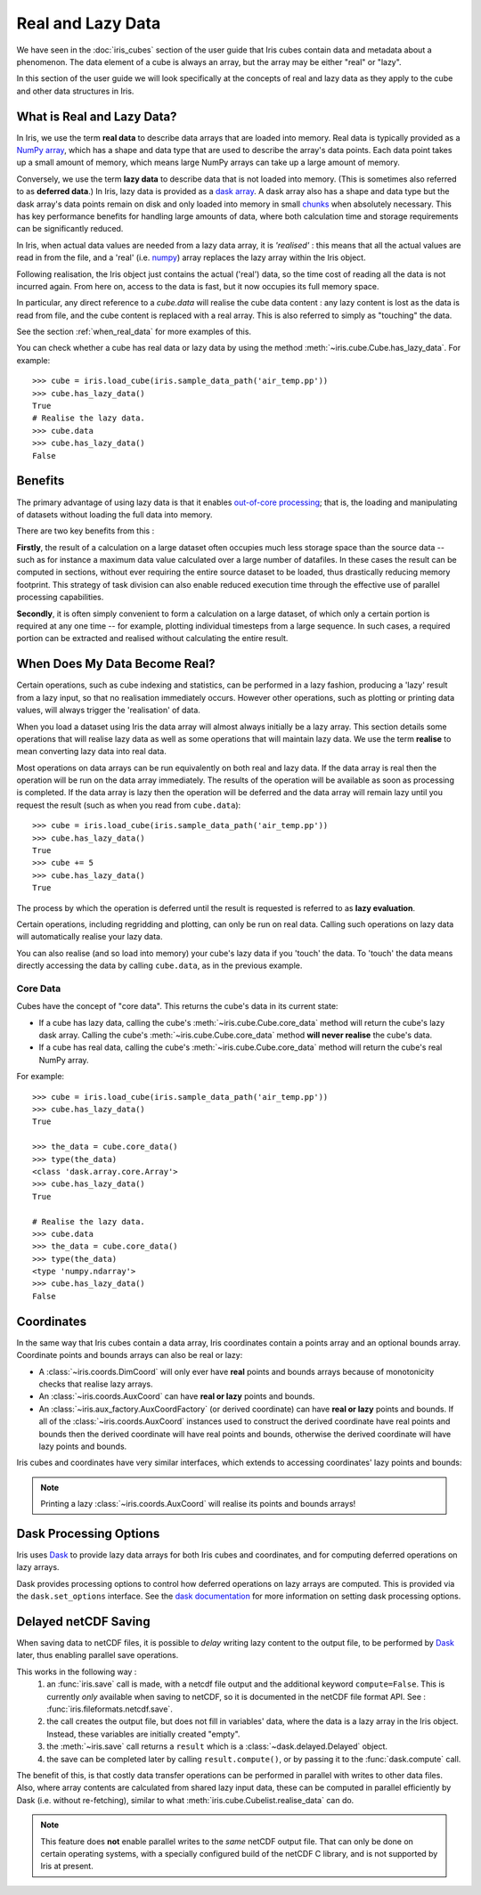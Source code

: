 
.. _real_and_lazy_data:


.. testsetup:: *

    import dask.array as da
    from dask.array import Delayed
    import iris
    from iris.cube import Cubelist
    import numpy as np


==================
Real and Lazy Data
==================

We have seen in the :doc:`iris_cubes` section of the user guide that
Iris cubes contain data and metadata about a phenomenon. The data element of a cube
is always an array, but the array may be either "real" or "lazy".

In this section of the user guide we will look specifically at the concepts of
real and lazy data as they apply to the cube and other data structures in Iris.


What is Real and Lazy Data?
---------------------------

In Iris, we use the term **real data** to describe data arrays that are loaded
into memory. Real data is typically provided as a
`NumPy array <https://docs.scipy.org/doc/numpy/reference/generated/numpy.array.html>`_,
which has a shape and data type that are used to describe the array's data points.
Each data point takes up a small amount of memory, which means large NumPy arrays can
take up a large amount of memory.

Conversely, we use the term **lazy data** to describe data that is not loaded into memory.
(This is sometimes also referred to as **deferred data**.)
In Iris, lazy data is provided as a
`dask array <https://docs.dask.org/en/latest/array.html>`_.
A dask array also has a shape and data type
but the dask array's data points remain on disk and only loaded into memory in
small
`chunks <https://docs.dask.org/en/latest/array-chunks.html>`__
when absolutely necessary.  This has key performance benefits for
handling large amounts of data, where both calculation time and storage
requirements can be significantly reduced.

In Iris, when actual data values are needed from a lazy data array, it is
*'realised'* : this means that all the actual values are read in from the file,
and a 'real'
(i.e. `numpy <https://docs.scipy.org/doc/numpy/reference/generated/numpy.array.html>`_)
array replaces the lazy array within the Iris object.

Following realisation, the Iris object just contains the actual ('real')
data, so the time cost of reading all the data is not incurred again.
From here on, access to the data is fast, but it now occupies its full memory space.

In particular, any direct reference to a `cube.data` will realise the cube data
content : any lazy content is lost as the data is read from file, and the cube
content is replaced with a real array.
This is also referred to simply as "touching" the data.

See the section :ref:`when_real_data`
for more examples of this.

You can check whether a cube has real data or lazy data by using the method
:meth:`~iris.cube.Cube.has_lazy_data`. For example::

    >>> cube = iris.load_cube(iris.sample_data_path('air_temp.pp'))
    >>> cube.has_lazy_data()
    True
    # Realise the lazy data.
    >>> cube.data
    >>> cube.has_lazy_data()
    False


Benefits
--------

The primary advantage of using lazy data is that it enables
`out-of-core processing <https://en.wikipedia.org/wiki/Out-of-core_algorithm>`_;
that is, the loading and manipulating of datasets without loading the full data into memory.

There are two key benefits from this :

**Firstly**, the result of a calculation on a large dataset often occupies much
less storage space than the source data -- such as for instance a maximum data
value calculated over a large number of datafiles.
In these cases the result can be computed in sections, without ever requiring the
entire source dataset to be loaded, thus drastically reducing memory footprint.
This strategy of task division can also enable reduced execution time through the effective
use of parallel processing capabilities.

**Secondly**, it is often simply convenient to form a calculation on a large
dataset, of which only a certain portion is required at any one time
-- for example, plotting individual timesteps from a large sequence.
In such cases, a required portion can be extracted and realised without calculating the entire result.

.. _when_real_data:

When Does My Data Become Real?
------------------------------

Certain operations, such as cube indexing and statistics, can be
performed in a lazy fashion, producing a 'lazy' result from a lazy input, so
that no realisation immediately occurs.
However other operations, such as plotting or printing data values, will always
trigger the 'realisation' of data.

When you load a dataset using Iris the data array will almost always initially be
a lazy array. This section details some operations that will realise lazy data
as well as some operations that will maintain lazy data. We use the term **realise**
to mean converting lazy data into real data.

Most operations on data arrays can be run equivalently on both real and lazy data.
If the data array is real then the operation will be run on the data array
immediately. The results of the operation will be available as soon as processing is completed.
If the data array is lazy then the operation will be deferred and the data array will
remain lazy until you request the result (such as when you read from ``cube.data``)::

    >>> cube = iris.load_cube(iris.sample_data_path('air_temp.pp'))
    >>> cube.has_lazy_data()
    True
    >>> cube += 5
    >>> cube.has_lazy_data()
    True

The process by which the operation is deferred until the result is requested is
referred to as **lazy evaluation**.

Certain operations, including regridding and plotting, can only be run on real data.
Calling such operations on lazy data will automatically realise your lazy data.

You can also realise (and so load into memory) your cube's lazy data if you 'touch' the data.
To 'touch' the data means directly accessing the data by calling ``cube.data``,
as in the previous example.

Core Data
^^^^^^^^^

Cubes have the concept of "core data". This returns the cube's data in its
current state:

* If a cube has lazy data, calling the cube's :meth:`~iris.cube.Cube.core_data` method
  will return the cube's lazy dask array. Calling the cube's
  :meth:`~iris.cube.Cube.core_data` method **will never realise** the cube's data.
* If a cube has real data, calling the cube's :meth:`~iris.cube.Cube.core_data` method
  will return the cube's real NumPy array.

For example::

    >>> cube = iris.load_cube(iris.sample_data_path('air_temp.pp'))
    >>> cube.has_lazy_data()
    True

    >>> the_data = cube.core_data()
    >>> type(the_data)
    <class 'dask.array.core.Array'>
    >>> cube.has_lazy_data()
    True

    # Realise the lazy data.
    >>> cube.data
    >>> the_data = cube.core_data()
    >>> type(the_data)
    <type 'numpy.ndarray'>
    >>> cube.has_lazy_data()
    False


Coordinates
-----------

In the same way that Iris cubes contain a data array, Iris coordinates contain a
points array and an optional bounds array.
Coordinate points and bounds arrays can also be real or lazy:

* A :class:`~iris.coords.DimCoord` will only ever have **real** points and bounds
  arrays because of monotonicity checks that realise lazy arrays.
* An :class:`~iris.coords.AuxCoord` can have **real or lazy** points and bounds.
* An :class:`~iris.aux_factory.AuxCoordFactory` (or derived coordinate)
  can have **real or lazy** points and bounds. If all of the
  :class:`~iris.coords.AuxCoord` instances used to construct the derived coordinate
  have real points and bounds then the derived coordinate will have real points
  and bounds, otherwise the derived coordinate will have lazy points and bounds.

Iris cubes and coordinates have very similar interfaces, which extends to accessing
coordinates' lazy points and bounds:

.. doctest::

    >>> cube = iris.load_cube(iris.sample_data_path('hybrid_height.nc'), 'air_potential_temperature')

    >>> dim_coord = cube.coord('model_level_number')
    >>> print(dim_coord.has_lazy_points())
    False
    >>> print(dim_coord.has_bounds())
    False
    >>> print(dim_coord.has_lazy_bounds())
    False

    >>> aux_coord = cube.coord('sigma')
    >>> print(aux_coord.has_lazy_points())
    True
    >>> print(aux_coord.has_bounds())
    True
    >>> print(aux_coord.has_lazy_bounds())
    True

    # Realise the lazy points. This will **not** realise the lazy bounds.
    >>> points = aux_coord.points
    >>> print(aux_coord.has_lazy_points())
    False
    >>> print(aux_coord.has_lazy_bounds())
    True

    >>> derived_coord = cube.coord('altitude')
    >>> print(derived_coord.has_lazy_points())
    True
    >>> print(derived_coord.has_bounds())
    True
    >>> print(derived_coord.has_lazy_bounds())
    True

.. note::
    Printing a lazy :class:`~iris.coords.AuxCoord` will realise its points and bounds arrays!


Dask Processing Options
-----------------------

Iris uses `Dask <https://docs.dask.org/en/stable/>`_ to provide lazy data arrays for
both Iris cubes and coordinates, and for computing deferred operations on lazy arrays.

Dask provides processing options to control how deferred operations on lazy arrays
are computed. This is provided via the ``dask.set_options`` interface. See the
`dask documentation <http://dask.pydata.org/en/latest/scheduler-overview.html>`_
for more information on setting dask processing options.


.. _delayed_netcdf_save:

Delayed netCDF Saving
---------------------

When saving data to netCDF files, it is possible to *delay* writing lazy content to the
output file, to be performed by  `Dask <https://docs.dask.org/en/stable/>`_  later,
thus enabling parallel save operations.

This works in the following way :
    1. an :func:`iris.save` call is made, with a netcdf file output and the additional
       keyword ``compute=False``.
       This is currently *only* available when saving to netCDF, so it is documented in
       the netCDF file format API.  See : :func:`iris.fileformats.netcdf.save`.

    2. the call creates the output file, but does not fill in variables' data, where
       the data is a lazy array in the Iris object.  Instead, these variables are
       initially created "empty".

    3. the :meth:`~iris.save` call returns a ``result`` which is a
       :class:`~dask.delayed.Delayed` object.

    4. the save can be completed later by calling ``result.compute()``, or by passing it
       to the :func:`dask.compute` call.

The benefit of this, is that costly data transfer operations can be performed in
parallel with writes to other data files.  Also, where array contents are calculated
from shared lazy input data, these can be computed in parallel efficiently by Dask
(i.e. without re-fetching), similar to what :meth:`iris.cube.Cubelist.realise_data`
can do.

.. note::
    This feature does **not** enable parallel writes to the *same* netCDF output file.
    That can only be done on certain operating systems, with a specially configured
    build of the netCDF C library, and is not supported by Iris at present.

